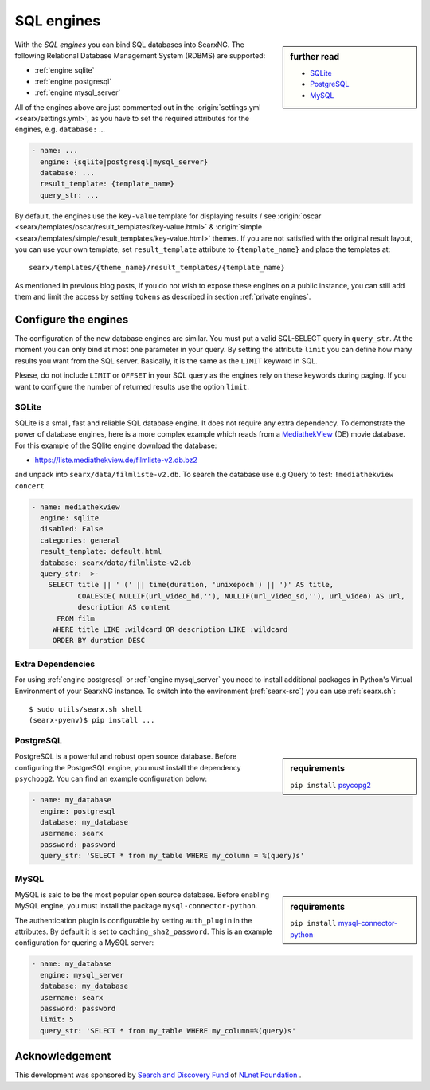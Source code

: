 ===========
SQL engines
===========

.. sidebar:: further read

   - `SQLite <https://www.sqlite.org/index.html>`_
   - `PostgreSQL <https://www.postgresql.org>`_
   - `MySQL <https://www.mysql.com>`_

With the *SQL engines* you can bind SQL databases into SearxNG.  The following
Relational Database Management System (RDBMS) are supported:

- :ref:`engine sqlite`
- :ref:`engine postgresql`
- :ref:`engine mysql_server`

All of the engines above are just commented out in the :origin:`settings.yml
<searx/settings.yml>`, as you have to set the required attributes for the
engines, e.g. ``database:`` ...

.. code:: yaml

   - name: ...
     engine: {sqlite|postgresql|mysql_server}
     database: ...
     result_template: {template_name}
     query_str: ...

By default, the engines use the ``key-value`` template for displaying results /
see :origin:`oscar <searx/templates/oscar/result_templates/key-value.html>` &
:origin:`simple <searx/templates/simple/result_templates/key-value.html>`
themes.  If you are not satisfied with the original result layout, you can use
your own template, set ``result_template`` attribute to ``{template_name}`` and
place the templates at::

  searx/templates/{theme_name}/result_templates/{template_name}

As mentioned in previous blog posts, if you do not wish to expose these engines
on a public instance, you can still add them and limit the access by setting
``tokens`` as described in section :ref:`private engines`.

Configure the engines
=====================

The configuration of the new database engines are similar.  You must put a valid
SQL-SELECT query in ``query_str``.  At the moment you can only bind at most one
parameter in your query.  By setting the attribute ``limit`` you can define how
many results you want from the SQL server.  Basically, it is the same as the
``LIMIT`` keyword in SQL.

Please, do not include ``LIMIT`` or ``OFFSET`` in your SQL query as the engines
rely on these keywords during paging.  If you want to configure the number of
returned results use the option ``limit``.

.. _engine sqlite:

SQLite
------

.. _MediathekView: https://mediathekview.de/

SQLite is a small, fast and reliable SQL database engine.  It does not require
any extra dependency.  To demonstrate the power of database engines, here is a
more complex example which reads from a MediathekView_ (DE) movie database.  For
this example of the SQlite engine download the database:

- https://liste.mediathekview.de/filmliste-v2.db.bz2

and unpack into ``searx/data/filmliste-v2.db``.  To search the database use e.g
Query to test: ``!mediathekview concert``

.. code:: yaml

   - name: mediathekview
     engine: sqlite
     disabled: False
     categories: general
     result_template: default.html
     database: searx/data/filmliste-v2.db
     query_str:  >-
       SELECT title || ' (' || time(duration, 'unixepoch') || ')' AS title,
              COALESCE( NULLIF(url_video_hd,''), NULLIF(url_video_sd,''), url_video) AS url,
              description AS content
         FROM film
        WHERE title LIKE :wildcard OR description LIKE :wildcard
        ORDER BY duration DESC


Extra Dependencies
------------------

For using :ref:`engine postgresql` or :ref:`engine mysql_server` you need to
install additional packages in Python's Virtual Environment of your SearxNG
instance.  To switch into the environment (:ref:`searx-src`) you can use
:ref:`searx.sh`::

  $ sudo utils/searx.sh shell
  (searx-pyenv)$ pip install ...


.. _engine postgresql:

PostgreSQL
----------

.. _psycopg2: https://www.psycopg.org/install

.. sidebar:: requirements

   ``pip install`` psycopg2_

PostgreSQL is a powerful and robust open source database.  Before configuring
the PostgreSQL engine, you must install the dependency ``psychopg2``.  You can
find an example configuration below:

.. code:: yaml

   - name: my_database
     engine: postgresql
     database: my_database
     username: searx
     password: password
     query_str: 'SELECT * from my_table WHERE my_column = %(query)s'

.. _engine mysql_server:

MySQL
-----

.. _mysql-connector-python: https://pypi.org/project/mysql-connector-python

.. sidebar:: requirements

   ``pip install`` mysql-connector-python_

MySQL is said to be the most popular open source database. Before enabling MySQL
engine, you must install the package ``mysql-connector-python``.

The authentication plugin is configurable by setting ``auth_plugin`` in the
attributes.  By default it is set to ``caching_sha2_password``.  This is an
example configuration for quering a MySQL server:

.. code:: yaml

   - name: my_database
     engine: mysql_server
     database: my_database
     username: searx
     password: password
     limit: 5
     query_str: 'SELECT * from my_table WHERE my_column=%(query)s'


Acknowledgement
===============

This development was sponsored by `Search and Discovery Fund
<https://nlnet.nl/discovery>`_ of `NLnet Foundation <https://nlnet.nl/>`_ .

